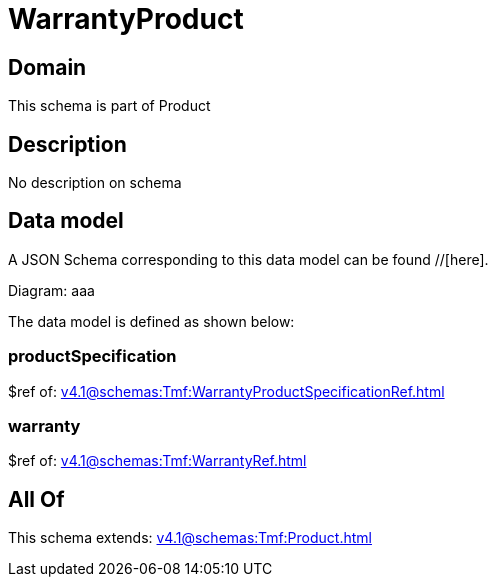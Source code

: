 = WarrantyProduct

[#domain]
== Domain

This schema is part of Product

[#description]
== Description
No description on schema


[#data_model]
== Data model

A JSON Schema corresponding to this data model can be found //[here].

Diagram:
aaa

The data model is defined as shown below:


=== productSpecification
$ref of: xref:v4.1@schemas:Tmf:WarrantyProductSpecificationRef.adoc[]


=== warranty
$ref of: xref:v4.1@schemas:Tmf:WarrantyRef.adoc[]


[#all_of]
== All Of

This schema extends: xref:v4.1@schemas:Tmf:Product.adoc[]
